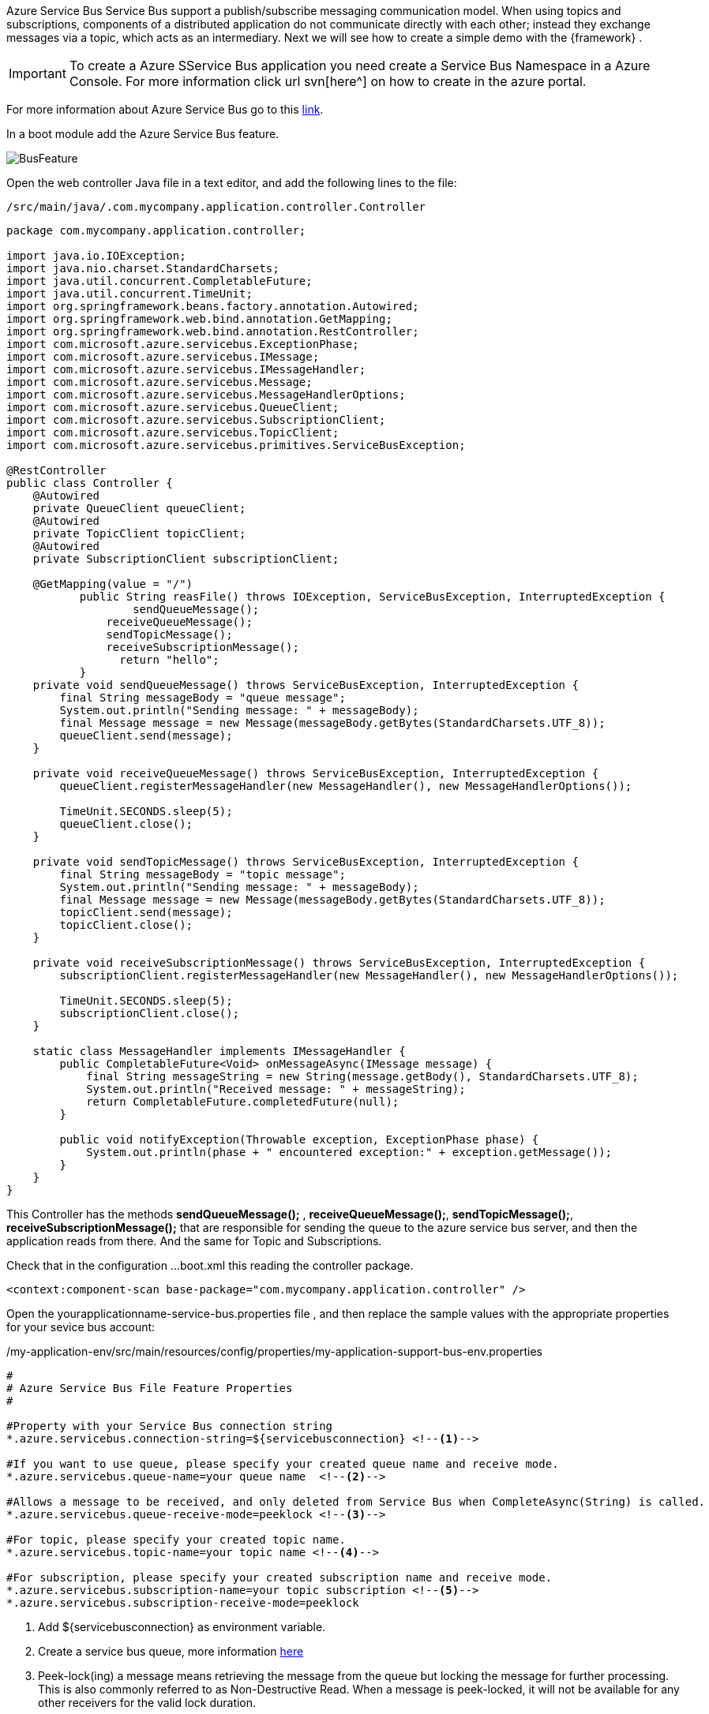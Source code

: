 
:fragment:

Azure Service Bus Service Bus support a publish/subscribe messaging communication model. When using topics and subscriptions, components of a distributed application do not communicate directly with each other; instead they exchange messages via a topic, which acts as an intermediary.
Next we will see how to create a simple demo with the {framework} .

[IMPORTANT]
To create a Azure SService Bus application you need create a Service Bus Namespace in a Azure Console. For more information click url svn[here^] on how to create in the azure portal.


For more information about Azure Service Bus go to this https://docs.microsoft.com/en-us/azure/service-bus-messaging/service-bus-java-how-to-use-topics-subscriptions[link].

In a boot module add the Azure Service Bus feature.

image::altemista-cloudfwk-documentation/azure/BusFeature.png[align="center"]
 

Open the web controller Java file in a text editor, and add the following lines to the file:
[source,java,options="nowrap"]
/src/main/java/.com.mycompany.application.controller.Controller

----

package com.mycompany.application.controller;

import java.io.IOException;
import java.nio.charset.StandardCharsets;
import java.util.concurrent.CompletableFuture;
import java.util.concurrent.TimeUnit;
import org.springframework.beans.factory.annotation.Autowired;
import org.springframework.web.bind.annotation.GetMapping;
import org.springframework.web.bind.annotation.RestController;
import com.microsoft.azure.servicebus.ExceptionPhase;
import com.microsoft.azure.servicebus.IMessage;
import com.microsoft.azure.servicebus.IMessageHandler;
import com.microsoft.azure.servicebus.Message;
import com.microsoft.azure.servicebus.MessageHandlerOptions;
import com.microsoft.azure.servicebus.QueueClient;
import com.microsoft.azure.servicebus.SubscriptionClient;
import com.microsoft.azure.servicebus.TopicClient;
import com.microsoft.azure.servicebus.primitives.ServiceBusException;

@RestController
public class Controller {
    @Autowired
    private QueueClient queueClient;
    @Autowired
    private TopicClient topicClient;
    @Autowired
    private SubscriptionClient subscriptionClient;

    @GetMapping(value = "/")
	   public String reasFile() throws IOException, ServiceBusException, InterruptedException {
		   sendQueueMessage();
	       receiveQueueMessage();
	       sendTopicMessage();
	       receiveSubscriptionMessage();
		 return "hello";
	   }
    private void sendQueueMessage() throws ServiceBusException, InterruptedException {
        final String messageBody = "queue message";
        System.out.println("Sending message: " + messageBody);
        final Message message = new Message(messageBody.getBytes(StandardCharsets.UTF_8));
        queueClient.send(message);
    }

    private void receiveQueueMessage() throws ServiceBusException, InterruptedException {
        queueClient.registerMessageHandler(new MessageHandler(), new MessageHandlerOptions());

        TimeUnit.SECONDS.sleep(5);
        queueClient.close();
    }

    private void sendTopicMessage() throws ServiceBusException, InterruptedException {
        final String messageBody = "topic message";
        System.out.println("Sending message: " + messageBody);
        final Message message = new Message(messageBody.getBytes(StandardCharsets.UTF_8));
        topicClient.send(message);
        topicClient.close();
    }

    private void receiveSubscriptionMessage() throws ServiceBusException, InterruptedException {
        subscriptionClient.registerMessageHandler(new MessageHandler(), new MessageHandlerOptions());

        TimeUnit.SECONDS.sleep(5);
        subscriptionClient.close();
    }

    static class MessageHandler implements IMessageHandler {
        public CompletableFuture<Void> onMessageAsync(IMessage message) {
            final String messageString = new String(message.getBody(), StandardCharsets.UTF_8);
            System.out.println("Received message: " + messageString);
            return CompletableFuture.completedFuture(null);
        }

        public void notifyException(Throwable exception, ExceptionPhase phase) {
            System.out.println(phase + " encountered exception:" + exception.getMessage());
        }
    }
}

----

This Controller has the methods  *sendQueueMessage();* , *receiveQueueMessage();*, *sendTopicMessage();*, *receiveSubscriptionMessage();* that are responsible for sending the queue to the azure service bus server, and then the application reads from there. And the same for Topic and Subscriptions.

Check that in the configuration ...boot.xml this reading the controller package.
----

<context:component-scan base-package="com.mycompany.application.controller" />
----


Open the yourapplicationname-service-bus.properties file , and then replace the sample values with the appropriate properties for your sevice bus account:

[source,properties,options="nowrap"]
./my-application-env/src/main/resources/config/properties/my-application-support-bus-env.properties
----

#
# Azure Service Bus File Feature Properties
#

#Property with your Service Bus connection string
*.azure.servicebus.connection-string=${servicebusconnection} <!--1-->

#If you want to use queue, please specify your created queue name and receive mode.
*.azure.servicebus.queue-name=your queue name  <!--2-->

#Allows a message to be received, and only deleted from Service Bus when CompleteAsync(String) is called.
*.azure.servicebus.queue-receive-mode=peeklock <!--3-->

#For topic, please specify your created topic name.
*.azure.servicebus.topic-name=your topic name <!--4-->

#For subscription, please specify your created subscription name and receive mode.
*.azure.servicebus.subscription-name=your topic subscription <!--5-->
*.azure.servicebus.subscription-receive-mode=peeklock

----
<1> Add ${servicebusconnection} as environment variable.
<2> Create a service bus queue, more information https://docs.microsoft.com/en-us/azure/service-bus-messaging/service-bus-quickstart-portal[here]
<3> Peek-lock(ing) a message means retrieving the message from the queue but locking the message for further processing. This is also commonly referred to as Non-Destructive Read. When a message is peek-locked, it will not be available for any other receivers for the valid lock duration.
<4> Create a service bus topic, more information https://docs.microsoft.com/en-us/azure/service-bus-messaging/service-bus-java-how-to-use-topics-subscriptions#create-a-topic[here]
<5> Create a service bus subscription, more information https://docs.microsoft.com/en-us/azure/service-bus-messaging/service-bus-java-how-to-use-topics-subscriptions#create-subscriptions-for-the-topic[here]



Now if you start the boot application, you can see in the console

image::altemista-cloudfwk-documentation/azure/BusResult.png[align="center"]

And check the information in the Azure console.

image::altemista-cloudfwk-documentation/azure/BusResult2.png[align="center"] 

